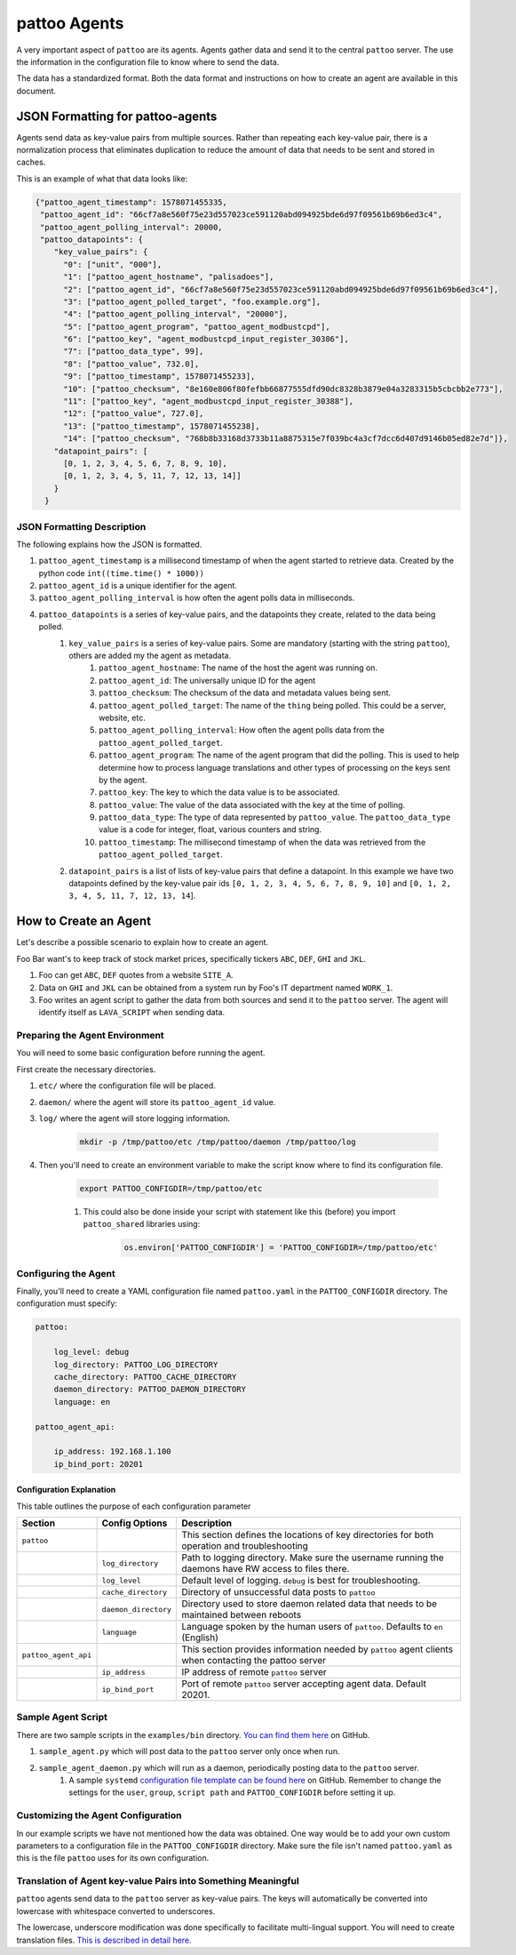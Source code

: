 pattoo Agents
=============

A very important aspect of ``pattoo`` are its agents. Agents gather data and send it to the central ``pattoo`` server. The use the information in the configuration file to know where to send the data.

The data has a standardized format. Both the data format and instructions on how to create an agent are available in this document.

JSON Formatting for pattoo-agents
---------------------------------

Agents send data as key-value pairs from multiple sources. Rather than repeating each key-value pair, there is a normalization process that eliminates duplication to reduce the amount of data that needs to be sent and stored in caches.

This is an example of what that data looks like:

.. code-block:: json

    {"pattoo_agent_timestamp": 1578071455335,
     "pattoo_agent_id": "66cf7a8e560f75e23d557023ce591120abd094925bde6d97f09561b69b6ed3c4",
     "pattoo_agent_polling_interval": 20000,
     "pattoo_datapoints": {
        "key_value_pairs": {
          "0": ["unit", "000"],
          "1": ["pattoo_agent_hostname", "palisadoes"],
          "2": ["pattoo_agent_id", "66cf7a8e560f75e23d557023ce591120abd094925bde6d97f09561b69b6ed3c4"],
          "3": ["pattoo_agent_polled_target", "foo.example.org"],
          "4": ["pattoo_agent_polling_interval", "20000"],
          "5": ["pattoo_agent_program", "pattoo_agent_modbustcpd"],
          "6": ["pattoo_key", "agent_modbustcpd_input_register_30386"],
          "7": ["pattoo_data_type", 99],
          "8": ["pattoo_value", 732.0],
          "9": ["pattoo_timestamp", 1578071455233],
          "10": ["pattoo_checksum", "8e160e806f80fefbb66877555dfd90dc8328b3879e04a3283315b5cbcbb2e773"],
          "11": ["pattoo_key", "agent_modbustcpd_input_register_30388"],
          "12": ["pattoo_value", 727.0],
          "13": ["pattoo_timestamp", 1578071455238],
          "14": ["pattoo_checksum", "768b8b33168d3733b11a8875315e7f039bc4a3cf7dcc6d407d9146b05ed82e7d"]},
        "datapoint_pairs": [
          [0, 1, 2, 3, 4, 5, 6, 7, 8, 9, 10],
          [0, 1, 2, 3, 4, 5, 11, 7, 12, 13, 14]]
        }
      }


JSON Formatting Description
...........................

The following explains how the JSON is formatted.

#. ``pattoo_agent_timestamp`` is a millisecond timestamp of when the agent started to retrieve data. Created by the python code ``int((time.time() * 1000))``
#. ``pattoo_agent_id`` is a unique identifier for the agent.
#. ``pattoo_agent_polling_interval`` is how often the agent polls data in milliseconds.
#. ``pattoo_datapoints`` is a series of key-value pairs, and the datapoints they create, related to the data being polled.
    #. ``key_value_pairs`` is a series of key-value pairs. Some are mandatory (starting with the string ``pattoo``), others are added my the agent as metadata.
        #. ``pattoo_agent_hostname``: The name of the host the agent was running on.
        #. ``pattoo_agent_id``: The universally unique ID for the agent
        #. ``pattoo_checksum``: The checksum of the data and metadata values being sent.
        #. ``pattoo_agent_polled_target``: The name of the ``thing`` being polled. This could be a server, website, etc.
        #. ``pattoo_agent_polling_interval``: How often the agent polls data from the ``pattoo_agent_polled_target``.
        #. ``pattoo_agent_program``: The name of the agent program that did the polling. This is used to help determine how to process language translations and other types of processing on the keys sent by the agent.
        #. ``pattoo_key``: The key to which the data value is to be associated.
        #. ``pattoo_value``: The value of the data associated with the key at the time of polling.
        #. ``pattoo_data_type``: The type of data represented by ``pattoo_value``. The ``pattoo_data_type`` value is a code for integer, float, various counters and string.
        #. ``pattoo_timestamp``: The millisecond timestamp of when the data was retrieved from the ``pattoo_agent_polled_target``.
    #. ``datapoint_pairs`` is a list of lists of key-value pairs that define a datapoint. In this example we have two datapoints defined by the key-value pair ids ``[0, 1, 2, 3, 4, 5, 6, 7, 8, 9, 10]`` and ``[0, 1, 2, 3, 4, 5, 11, 7, 12, 13, 14``].

How to Create an Agent
----------------------

Let's describe a possible scenario to explain how to create an agent.

Foo Bar want's to keep track of stock market prices, specifically tickers ``ABC``, ``DEF``, ``GHI`` and ``JKL``.

#. Foo can get ``ABC``, ``DEF`` quotes from a website ``SITE_A``.
#. Data on ``GHI`` and ``JKL`` can be obtained from a system run by Foo's IT department named ``WORK_1``.
#. Foo writes an agent script to gather the data from both sources and send it to the ``pattoo`` server. The agent will identify itself as ``LAVA_SCRIPT`` when sending data.

Preparing the Agent Environment
...............................

You will need to some basic configuration before running the agent.

First create the necessary directories.

#. ``etc/`` where the configuration file will be placed.
#. ``daemon/`` where the agent will store its ``pattoo_agent_id`` value.
#. ``log/`` where the agent will store logging information.

    .. code-block:: bash

        mkdir -p /tmp/pattoo/etc /tmp/pattoo/daemon /tmp/pattoo/log

#. Then you'll need to create an environment variable to make the script know where to find its configuration file.

    .. code-block:: bash

        export PATTOO_CONFIGDIR=/tmp/pattoo/etc

    #. This could also be done inside your script with statement like this (before) you import ``pattoo_shared`` libraries using:

        .. code-block:: python

            os.environ['PATTOO_CONFIGDIR'] = 'PATTOO_CONFIGDIR=/tmp/pattoo/etc'

Configuring the Agent
.....................

Finally, you'll need to create a YAML configuration file named ``pattoo.yaml`` in the ``PATTOO_CONFIGDIR`` directory. The configuration must specify:

.. code-block:: yaml

   pattoo:

       log_level: debug
       log_directory: PATTOO_LOG_DIRECTORY
       cache_directory: PATTOO_CACHE_DIRECTORY
       daemon_directory: PATTOO_DAEMON_DIRECTORY
       language: en

   pattoo_agent_api:

       ip_address: 192.168.1.100
       ip_bind_port: 20201

Configuration Explanation
~~~~~~~~~~~~~~~~~~~~~~~~~

This table outlines the purpose of each configuration parameter

.. list-table::
   :header-rows: 1

   * - Section
     - Config Options
     - Description
   * - ``pattoo``
     -
     - This section defines the locations of key directories for both operation and troubleshooting
   * -
     - ``log_directory``
     - Path to logging directory. Make sure the username running the daemons have RW access to files there.
   * -
     - ``log_level``
     - Default level of logging. ``debug`` is best for troubleshooting.
   * -
     - ``cache_directory``
     - Directory of unsuccessful data posts to ``pattoo``
   * -
     - ``daemon_directory``
     - Directory used to store daemon related data that needs to be maintained between reboots
   * -
     - ``language``
     - Language spoken by the human users of ``pattoo``. Defaults to ``en`` (English)
   * - ``pattoo_agent_api``
     -
     - This section provides information needed by ``pattoo`` agent clients when contacting the pattoo server
   * -
     - ``ip_address``
     - IP address of remote ``pattoo`` server
   * -
     - ``ip_bind_port``
     - Port of remote ``pattoo`` server accepting agent data. Default 20201.


Sample Agent Script
...................

There are two sample scripts in the ``examples/bin`` directory. `You can find them here <https://github.com/PalisadoesFoundation/pattoo-shared/tree/master/examples/bin>`_ on GitHub.

#. ``sample_agent.py`` which will post data to the ``pattoo`` server only once when run.
#. ``sample_agent_daemon.py`` which will run as a daemon, periodically posting data to the ``pattoo`` server.
    #. A sample ``systemd`` `configuration file template can be found here <https://github.com/PalisadoesFoundation/pattoo-shared/tree/master/examples/systemd>`_ on GitHub. Remember to change the settings for the ``user``, ``group``, ``script path`` and ``PATTOO_CONFIGDIR`` before setting it up.

Customizing the Agent Configuration
...................................

In our example scripts we have not mentioned how the data was obtained. One way would be to add your own custom parameters to a configuration file in the ``PATTOO_CONFIGDIR`` directory. Make sure the file isn't named ``pattoo.yaml`` as this is the file ``pattoo`` uses for its own configuration.

Translation of Agent key-value Pairs into Something Meaningful
..............................................................

``pattoo`` agents send data to the ``pattoo`` server as key-value pairs. The keys will automatically be converted into lowercase with whitespace converted to underscores.

The lowercase, underscore modification was done specifically to facilitate multi-lingual support. You will need to create translation files. `This is described in detail here. <https://pattoo.readthedocs.io/en/latest/cli.html>`_
